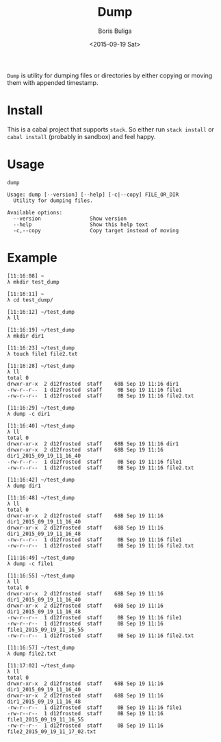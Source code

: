 #+TITLE:        Dump
#+AUTHOR:       Boris Buliga
#+EMAIL:        d12frosted@icloud.com
#+DATE:         <2015-09-19 Sat>
#+STARTUP:      showeverything
#+OPTIONS:      toc:nil

=Dump= is utility for dumping files or directories by either copying or moving them with appended timestamp.

* Install

This is a cabal project that supports =stack=. So either run =stack install= or =cabal install= (probably in sandbox) and feel happy.

* Usage

#+BEGIN_SRC shell
dump

Usage: dump [--version] [--help] [-c|--copy] FILE_OR_DIR
  Utility for dumping files.

Available options:
  --version                Show version
  --help                   Show this help text
  -c,--copy                Copy target instead of moving
#+END_SRC

* Example

#+BEGIN_SRC shell
[11:16:08] ~
λ mkdir test_dump

[11:16:11] ~
λ cd test_dump/

[11:16:12] ~/test_dump
λ ll

[11:16:19] ~/test_dump
λ mkdir dir1

[11:16:23] ~/test_dump
λ touch file1 file2.txt

[11:16:28] ~/test_dump
λ ll
total 0
drwxr-xr-x  2 d12frosted  staff    68B Sep 19 11:16 dir1
-rw-r--r--  1 d12frosted  staff     0B Sep 19 11:16 file1
-rw-r--r--  1 d12frosted  staff     0B Sep 19 11:16 file2.txt

[11:16:29] ~/test_dump
λ dump -c dir1

[11:16:40] ~/test_dump
λ ll
total 0
drwxr-xr-x  2 d12frosted  staff    68B Sep 19 11:16 dir1
drwxr-xr-x  2 d12frosted  staff    68B Sep 19 11:16 dir1_2015_09_19_11_16_40
-rw-r--r--  1 d12frosted  staff     0B Sep 19 11:16 file1
-rw-r--r--  1 d12frosted  staff     0B Sep 19 11:16 file2.txt

[11:16:42] ~/test_dump
λ dump dir1

[11:16:48] ~/test_dump
λ ll
total 0
drwxr-xr-x  2 d12frosted  staff    68B Sep 19 11:16 dir1_2015_09_19_11_16_40
drwxr-xr-x  2 d12frosted  staff    68B Sep 19 11:16 dir1_2015_09_19_11_16_48
-rw-r--r--  1 d12frosted  staff     0B Sep 19 11:16 file1
-rw-r--r--  1 d12frosted  staff     0B Sep 19 11:16 file2.txt

[11:16:49] ~/test_dump
λ dump -c file1

[11:16:55] ~/test_dump
λ ll
total 0
drwxr-xr-x  2 d12frosted  staff    68B Sep 19 11:16 dir1_2015_09_19_11_16_40
drwxr-xr-x  2 d12frosted  staff    68B Sep 19 11:16 dir1_2015_09_19_11_16_48
-rw-r--r--  1 d12frosted  staff     0B Sep 19 11:16 file1
-rw-r--r--  1 d12frosted  staff     0B Sep 19 11:16 file1_2015_09_19_11_16_55
-rw-r--r--  1 d12frosted  staff     0B Sep 19 11:16 file2.txt

[11:16:57] ~/test_dump
λ dump file2.txt

[11:17:02] ~/test_dump
λ ll
total 0
drwxr-xr-x  2 d12frosted  staff    68B Sep 19 11:16 dir1_2015_09_19_11_16_40
drwxr-xr-x  2 d12frosted  staff    68B Sep 19 11:16 dir1_2015_09_19_11_16_48
-rw-r--r--  1 d12frosted  staff     0B Sep 19 11:16 file1
-rw-r--r--  1 d12frosted  staff     0B Sep 19 11:16 file1_2015_09_19_11_16_55
-rw-r--r--  1 d12frosted  staff     0B Sep 19 11:16 file2_2015_09_19_11_17_02.txt
#+END_SRC
